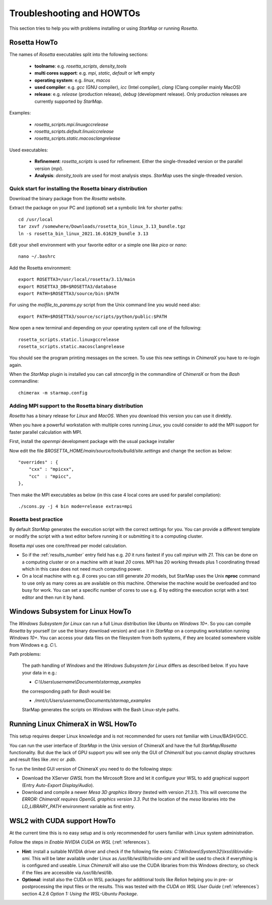 .. _troubleshooting:

**************************
Troubleshooting and HOWTOs
**************************

This section tries to help you with problems installing or using *StarMap* or running *Rosetta*.


.. _rosetta_howto:

Rosetta HowTo
=============

The names of *Rosetta* executables split into the following sections:

  * **toolname**:
    e.g. *rosetta_scripts*, *density_tools*
  * **multi cores support**:
    e.g. *mpi*, *static*, *default* or left empty
  * **operating system**:
    e.g. *linux*, *macos*
  * **used compiler**:
    e.g. *gcc* (GNU compiler), *icc* (Intel compiler), *clang* (Clang compiler mainly MacOS)
  * **release**:
    e.g. *release* (production release), *debug* (development release). Only production releases are currently supported by *StarMap*.

Examples:

  * *rosetta_scripts.mpi.linuxgccrelease*
  * *rosetta_scripts.default.linuxiccrelease*
  * *rosetta_scripts.static.macosclangrelease*

Used executables:

  * **Refinement**:
    *rosetta_scripts* is used for refinement. Either the single-threaded version or the parallel version (*mpi*).

  * **Analysis**:
    *density_tools* are used for most analysis steps. *StarMap* uses the single-threaded version.


.. _rosetta_install_help:

Quick start for installing the Rosetta binary distribution
----------------------------------------------------------

Download the binary package from the *Rosetta* website.

Extract the package on your PC and (*optional*) set a symbolic link for shorter paths::

	cd /usr/local
	tar zxvf /somewhere/Downloads/rosetta_bin_linux_3.13_bundle.tgz
	ln -s rosetta_bin_linux_2021.16.61629_bundle 3.13

Edit your shell environment with your favorite editor or a simple one like *pico* or *nano*::

	nano ~/.bashrc

Add the Rosetta environment::

	export ROSETTA3=/usr/local/rosetta/3.13/main
	export ROSETTA3_DB=$ROSETTA3/database
	export PATH=$ROSETTA3/source/bin:$PATH

For using the *molfile_to_params.py* script from the Unix command line you would need also::

	export PATH=$ROSETTA3/source/scripts/python/public:$PATH

Now open a new terminal and depending on your operating system call one of the following::

	rosetta_scripts.static.linuxgccrelease
	rosetta_scripts.static.macosclangrelease

You should see the program printing messages on the screen. To use this new settings in *ChimeraX* you have to re-login again.

When the *StarMap* plugin is installed you can call *stmconfig* in the commandline of *ChimeraX* or from the *Bash* commandline::

	chimerax -m starmap.config


.. _rosetta_mpi_support:

Adding MPI support to the Rosetta binary distribution
-----------------------------------------------------

*Rosetta* has a binary release for *Linux* and *MacOS*.
When you download this version you can use it direktly.

When you have a powerful workstation with multiple cores running *Linux*, you could consider to add the MPI support for faster parallel calculation with MPI.

First, install the *openmpi* development package with the usual package installer

Now edit the file *$ROSETTA_HOME/main/source/tools/build/site.settings* and change the section as below::

        "overrides" : {
            "cxx" : "mpicxx",
            "cc"  : "mpicc",
        },

Then make the MPI executables as below (in this case 4 local cores are used for parallel compilation)::

	    ./scons.py -j 4 bin mode=release extras=mpi



.. _rosetta_best_practice:

Rosetta best practice
---------------------

By default *StarMap* generates the execution script with the correct settings for you.
You can provide a different template or modify the script with a text editor before running it or submitting it to a computing cluster.

Rosetta *mpi* uses one core/thread per model calculation.

* So if the :ref:`results_number` entry field has e.g. *20* it runs fastest if you call *mpirun* with *21*.
  This can be done on a computing cluster or on a machine with at least *20* cores.
  MPI has 20 working threads plus 1 coordinating thread which in this case does not need much computing power.
* On a local machine with e.g. *8* cores you can still generate *20* models,
  but StarMap uses the Unix **nproc** command to use only as many cores as are available on this machine.
  Otherwise the machine would be overloaded and too busy for work.
  You can set a specific number of cores to use e.g. *6* by editing the execution script with a text editor and then run it by hand.



.. _bash_win_howto:

Windows Subsystem for Linux HowTo
=================================

The *Windows Subsystem for Linux* can run a full Linux distribution like *Ubuntu* on *Windows 10+*.
So you can compile *Rosetta* by yourself (or use the binary download version) and use it in *StarMap* on a computing workstation running *Windows 10+*.
You can access your data files on the filesystem from both systems, if they are located somewhere visible from Windows e.g. *C:\\*.

Path problems:

  The path handling of *Windows* and the *Windows Subsystem for Linux* differs as described below.
  If you have your data in e.g.:

  * *C:\\Users\\username\\Documents\\starmap_examples*

  the corresponding path for *Bash* would be:

  * */mnt/c/Users/username/Documents/starmap_examples*

  StarMap generates the scripts on *Windows* with the Bash Linux-style paths.


Running Linux ChimeraX in WSL HowTo
===================================

This setup requires deeper Linux knowledge and is not recommended for users not familiar with Linux/BASH/GCC.

You can run the user interface of *StarMap* in the Unix version of ChimeraX and have the full *StarMap/Rosetta* functionality.
But due the lack of GPU support you will see only the GUI of *ChimeraX* but you cannot display structures and result files
like *.mrc* or *.pdb*.

To run the limited GUI version of ChimeraX you need to do the following steps:

* Download the XServer *GWSL* from the Mircosoft Store and let it configure your WSL to add graphical support
  (Entry *Auto-Export Display/Audio*).
* Download and compile a newer *Mesa 3D graphics library* (tested with version *21.3.1*). This will overcome the
  *ERROR: ChimeraX requires OpenGL graphics version 3.3*. 
  Put the location of the *mesa* libraries into the *LD_LIBRARY_PATH* environment variable as first entry.


WSL2 with CUDA support HowTo
============================

At the current time this is no easy setup and is only recommended for users familiar with Linux system administration.

Follow the steps in *Enable NVIDIA CUDA on WSL* (:ref:`references`).

* **Hint**: install a suitable NVIDIA driver and check if the following file exists:
  *C:\\Windows\\System32\\lxss\\lib\\nvidia-smi*. This will be later available under Linux as
  */usr/lib/wsl/lib/nvidia-smi* and will be used to check if everything is is configured and useable.
  Linux *ChimeraX* will also use the CUDA libraries from this Windows
  directory, so check if the files are accessible via */usr/lib/wsl/lib*.

* **Optional**: install also the CUDA on WSL packages for additional tools like *Relion* helping you in pre- or
  postprocessing the input files or the results.
  This was tested with the *CUDA on WSL User Guide* (:ref:`references`) section 4.2.6 *Option 1: Using the WSL-Ubuntu Package*.

  
  







